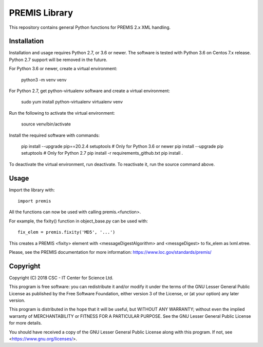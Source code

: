 PREMIS Library
==============

This repository contains general Python functions for PREMIS 2.x XML handling.

Installation
------------

Installation and usage requires Python 2.7, or 3.6 or newer. The software is tested with Python 3.6 on Centos 7.x release. Python 2.7 support will be removed in the future.

For Python 3.6 or newer, create a virtual environment:

    python3 -m venv venv

For Python 2.7, get python-virtualenv software and create a virtual environment:

    sudo yum install python-virtualenv
    virtualenv venv

Run the following to activate the virtual environment:

    source venv/bin/activate

Install the required software with commands:

    pip install --upgrade pip==20.2.4 setuptools  # Only for Python 3.6 or newer
    pip install --upgrade pip setuptools          # Only for Python 2.7
    pip install -r requirements_github.txt
    pip install .

To deactivate the virtual environment, run deactivate.
To reactivate it, run the source command above.

Usage
-----

Import the library with::

    import premis

All the functions can now be used with calling premis.<function>.

For example, the fixity() function in object_base.py can be used with::
    
    fix_elem = premis.fixity('MD5', '...')

This creates a PREMIS <fixity> element with <messageDigestAlgorithm> and
<messgeDigest> to fix_elem as lxml.etree.

Please, see the PREMIS documentation for more information:
https://www.loc.gov/standards/premis/

Copyright
---------
Copyright (C) 2018 CSC - IT Center for Science Ltd.

This program is free software: you can redistribute it and/or modify it under
the terms of the GNU Lesser General Public License as published by the Free
Software Foundation, either version 3 of the License, or (at your option) any
later version.

This program is distributed in the hope that it will be useful, but WITHOUT ANY
WARRANTY; without even the implied warranty of MERCHANTABILITY or FITNESS FOR A
PARTICULAR PURPOSE. See the GNU Lesser General Public License for more details.

You should have received a copy of the GNU Lesser General Public License along
with this program. If not, see <https://www.gnu.org/licenses/>.
